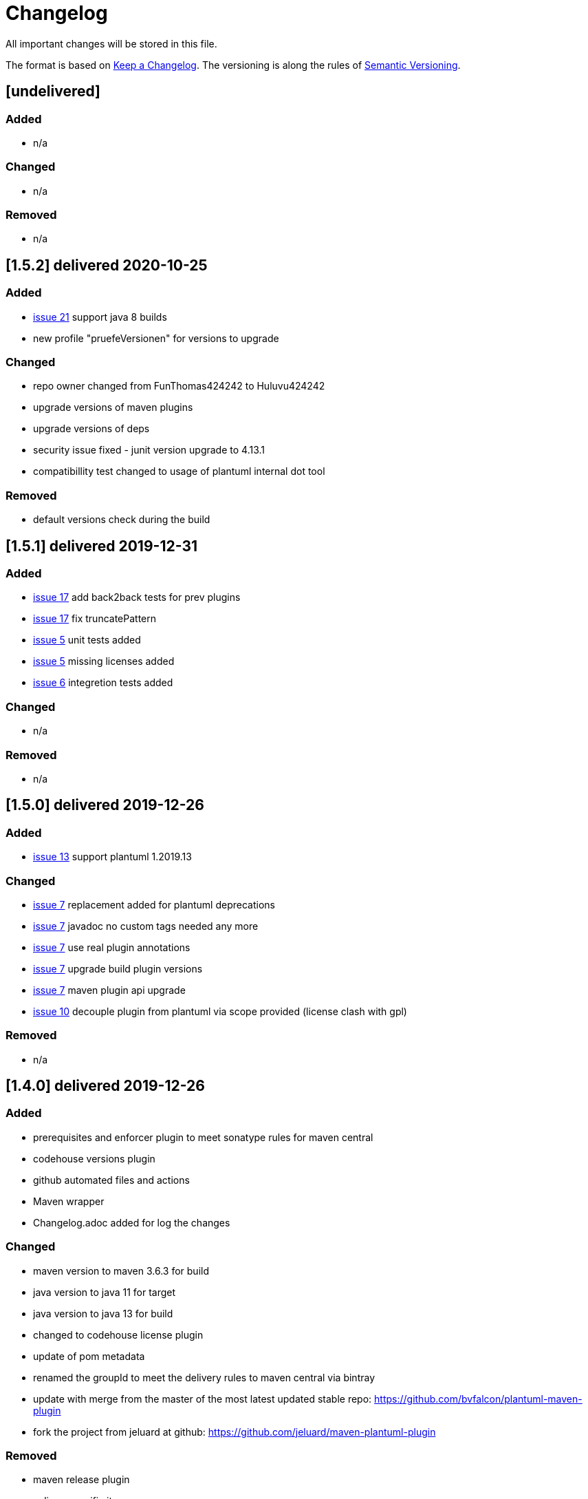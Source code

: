 = Changelog
All important changes will be stored in this file.

The format is based on http://keepachangelog.com/de/[Keep a Changelog].
The versioning is along the rules of  http://semver.org/lang/de/[Semantic Versioning].

// == [3.1.1] delivered 2018-05-11
== [undelivered]
=== Added

* n/a

=== Changed

* n/a

### Removed

* n/a

== [1.5.2] delivered 2020-10-25
=== Added

* https://github.com/Huluvu424242/plantuml-maven-plugin/issues/21[issue 21] support java 8 builds
* new profile "pruefeVersionen" for versions to upgrade

=== Changed

* repo owner changed from FunThomas424242 to Huluvu424242
* upgrade versions of maven plugins
* upgrade versions of deps
* security issue fixed - junit version upgrade to 4.13.1
* compatibillity test changed to usage of plantuml internal dot tool

### Removed

* default versions check during the build


== [1.5.1] delivered 2019-12-31
=== Added

* https://github.com/Huluvu424242/plantuml-maven-plugin/issues/17[issue 17] add back2back tests for prev plugins
* https://github.com/Huluvu424242/plantuml-maven-plugin/issues/17[issue 17] fix truncatePattern
* https://github.com/Huluvu424242/plantuml-maven-plugin/issues/5[issue 5] unit tests added
* https://github.com/Huluvu424242/plantuml-maven-plugin/issues/5[issue 5] missing licenses added
* https://github.com/Huluvu424242/plantuml-maven-plugin/issues/6[issue 6] integretion tests added

=== Changed

* n/a

### Removed

* n/a

== [1.5.0] delivered 2019-12-26
=== Added

* https://github.com/Huluvu424242/plantuml-maven-plugin/issues/13[issue 13] support plantuml 1.2019.13

=== Changed

* https://github.com/Huluvu424242/plantuml-maven-plugin/issues/7[issue 7] replacement added for plantuml deprecations
* https://github.com/Huluvu424242/plantuml-maven-plugin/issues/7[issue 7] javadoc no custom tags needed any more
* https://github.com/Huluvu424242/plantuml-maven-plugin/issues/7[issue 7] use real plugin annotations
* https://github.com/Huluvu424242/plantuml-maven-plugin/issues/7[issue 7] upgrade build plugin versions
* https://github.com/Huluvu424242/plantuml-maven-plugin/issues/7[issue 7] maven plugin api upgrade
* https://github.com/Huluvu424242/plantuml-maven-plugin/issues/10[issue 10] decouple plugin from plantuml via scope provided (license clash with gpl)

### Removed

* n/a

== [1.4.0] delivered 2019-12-26
=== Added

* prerequisites and enforcer plugin to meet sonatype rules for maven central
* codehouse versions plugin
* github automated files and actions
* Maven wrapper
* Changelog.adoc added for log the changes

=== Changed

* maven version to maven 3.6.3 for build
* java version to java 11 for target
* java version to java 13 for build
* changed to codehouse license plugin
* update of pom metadata
* renamed the groupId to meet the delivery rules to maven central via bintray
* update with merge from the master of the most latest updated stable repo: https://github.com/bvfalcon/plantuml-maven-plugin
* fork the project from jeluard at github: https://github.com/jeluard/maven-plantuml-plugin

### Removed

* maven release plugin
* eclipse specific items

